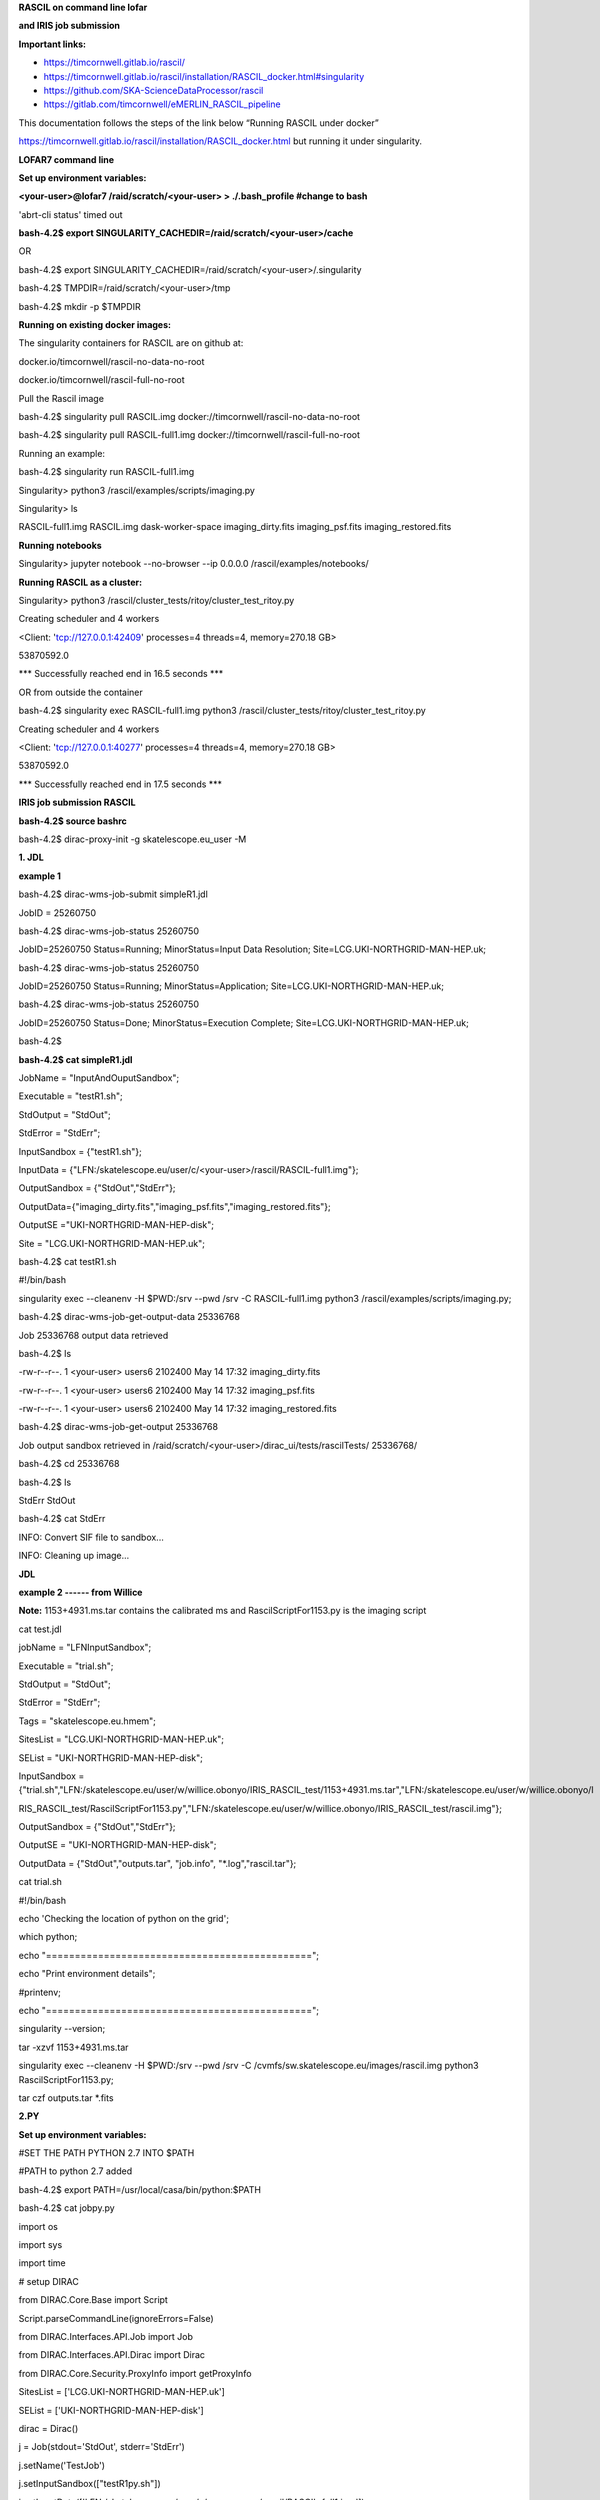 .. contents::
   :depth: 3
..

**RASCIL on command line lofar**

**and IRIS job submission**

**Important links:**

-  https://timcornwell.gitlab.io/rascil/

-  https://timcornwell.gitlab.io/rascil/installation/RASCIL_docker.html#singularity

-  https://github.com/SKA-ScienceDataProcessor/rascil

-  https://gitlab.com/timcornwell/eMERLIN_RASCIL_pipeline

This documentation follows the steps of the link below “Running RASCIL
under docker”

https://timcornwell.gitlab.io/rascil/installation/RASCIL_docker.html but
running it under singularity.

**LOFAR7 command line**

**Set up environment variables:**

**<your-user>@lofar7 /raid/scratch/<your-user> > ./.bash_profile #change
to bash**

'abrt-cli status' timed out

**bash-4.2$ export
SINGULARITY_CACHEDIR=/raid/scratch/<your-user>/cache**

OR

bash-4.2$ export
SINGULARITY_CACHEDIR=/raid/scratch/<your-user>/.singularity

bash-4.2$ TMPDIR=/raid/scratch/<your-user>/tmp

bash-4.2$ mkdir -p $TMPDIR

**Running on existing docker images:**

The singularity containers for RASCIL are on github at:

docker.io/timcornwell/rascil-no-data-no-root

docker.io/timcornwell/rascil-full-no-root

Pull the Rascil image

bash-4.2$ singularity pull RASCIL.img
docker://timcornwell/rascil-no-data-no-root

bash-4.2$ singularity pull RASCIL-full1.img
docker://timcornwell/rascil-full-no-root

Running an example:

bash-4.2$ singularity run RASCIL-full1.img

Singularity> python3 /rascil/examples/scripts/imaging.py

Singularity> ls

RASCIL-full1.img RASCIL.img dask-worker-space imaging_dirty.fits
imaging_psf.fits imaging_restored.fits

**Running notebooks**

Singularity> jupyter notebook --no-browser --ip 0.0.0.0
/rascil/examples/notebooks/

**Running RASCIL as a cluster:**

Singularity> python3 /rascil/cluster_tests/ritoy/cluster_test_ritoy.py

Creating scheduler and 4 workers

<Client: 'tcp://127.0.0.1:42409' processes=4 threads=4, memory=270.18
GB>

53870592.0

\**\* Successfully reached end in 16.5 seconds \**\*

OR from outside the container

bash-4.2$ singularity exec RASCIL-full1.img python3
/rascil/cluster_tests/ritoy/cluster_test_ritoy.py

Creating scheduler and 4 workers

<Client: 'tcp://127.0.0.1:40277' processes=4 threads=4, memory=270.18
GB>

53870592.0

\**\* Successfully reached end in 17.5 seconds \**\*

**IRIS job submission RASCIL**

**bash-4.2$ source bashrc**

bash-4.2$ dirac-proxy-init -g skatelescope.eu_user -M

**1. JDL**

**example 1**

bash-4.2$ dirac-wms-job-submit simpleR1.jdl

JobID = 25260750

bash-4.2$ dirac-wms-job-status 25260750

JobID=25260750 Status=Running; MinorStatus=Input Data Resolution;
Site=LCG.UKI-NORTHGRID-MAN-HEP.uk;

bash-4.2$ dirac-wms-job-status 25260750

JobID=25260750 Status=Running; MinorStatus=Application;
Site=LCG.UKI-NORTHGRID-MAN-HEP.uk;

bash-4.2$ dirac-wms-job-status 25260750

JobID=25260750 Status=Done; MinorStatus=Execution Complete;
Site=LCG.UKI-NORTHGRID-MAN-HEP.uk;

bash-4.2$

**bash-4.2$ cat simpleR1.jdl**

JobName = "InputAndOuputSandbox";

Executable = "testR1.sh";

StdOutput = "StdOut";

StdError = "StdErr";

InputSandbox = {"testR1.sh"};

InputData =
{"LFN:/skatelescope.eu/user/c/<your-user>/rascil/RASCIL-full1.img"};

OutputSandbox = {"StdOut","StdErr"};

OutputData={"imaging_dirty.fits","imaging_psf.fits","imaging_restored.fits"};

OutputSE ="UKI-NORTHGRID-MAN-HEP-disk";

Site = "LCG.UKI-NORTHGRID-MAN-HEP.uk";

bash-4.2$ cat testR1.sh

#!/bin/bash

singularity exec --cleanenv -H $PWD:/srv --pwd /srv -C RASCIL-full1.img
python3 /rascil/examples/scripts/imaging.py;

bash-4.2$ dirac-wms-job-get-output-data 25336768

Job 25336768 output data retrieved

bash-4.2$ ls

-rw-r--r--. 1 <your-user> users6 2102400 May 14 17:32 imaging_dirty.fits

-rw-r--r--. 1 <your-user> users6 2102400 May 14 17:32 imaging_psf.fits

-rw-r--r--. 1 <your-user> users6 2102400 May 14 17:32
imaging_restored.fits

bash-4.2$ dirac-wms-job-get-output 25336768

Job output sandbox retrieved in
/raid/scratch/<your-user>/dirac_ui/tests/rascilTests/ 25336768/

bash-4.2$ cd 25336768

bash-4.2$ ls

StdErr StdOut

bash-4.2$ cat StdErr

INFO: Convert SIF file to sandbox...

INFO: Cleaning up image...

**JDL**

**example 2 ------ from Willice**

**Note:** 1153+4931.ms.tar contains the calibrated ms and
RascilScriptFor1153.py is the imaging script

cat test.jdl

jobName = "LFNInputSandbox";

Executable = "trial.sh";

StdOutput = "StdOut";

StdError = "StdErr";

Tags = "skatelescope.eu.hmem";

SitesList = "LCG.UKI-NORTHGRID-MAN-HEP.uk";

SEList = "UKI-NORTHGRID-MAN-HEP-disk";

InputSandbox =
{"trial.sh","LFN:/skatelescope.eu/user/w/willice.obonyo/IRIS_RASCIL_test/1153+4931.ms.tar","LFN:/skatelescope.eu/user/w/willice.obonyo/I

RIS_RASCIL_test/RascilScriptFor1153.py","LFN:/skatelescope.eu/user/w/willice.obonyo/IRIS_RASCIL_test/rascil.img"};

OutputSandbox = {"StdOut","StdErr"};

OutputSE = "UKI-NORTHGRID-MAN-HEP-disk";

OutputData = {"StdOut","outputs.tar", "job.info", "*.log","rascil.tar"};

cat trial.sh

#!/bin/bash

echo 'Checking the location of python on the grid';

which python;

echo "==============================================";

echo "Print environment details";

#printenv;

echo "==============================================";

singularity --version;

tar -xzvf 1153+4931.ms.tar

singularity exec --cleanenv -H $PWD:/srv --pwd /srv -C
/cvmfs/sw.skatelescope.eu/images/rascil.img python3
RascilScriptFor1153.py;

tar czf outputs.tar \*.fits

**2.PY**

**Set up environment variables:**

#SET THE PATH PYTHON 2.7 INTO $PATH

#PATH to python 2.7 added

bash-4.2$ export PATH=/usr/local/casa/bin/python:$PATH

bash-4.2$ cat jobpy.py

import os

import sys

import time

# setup DIRAC

from DIRAC.Core.Base import Script

Script.parseCommandLine(ignoreErrors=False)

from DIRAC.Interfaces.API.Job import Job

from DIRAC.Interfaces.API.Dirac import Dirac

from DIRAC.Core.Security.ProxyInfo import getProxyInfo

SitesList = ['LCG.UKI-NORTHGRID-MAN-HEP.uk']

SEList = ['UKI-NORTHGRID-MAN-HEP-disk']

dirac = Dirac()

j = Job(stdout='StdOut', stderr='StdErr')

j.setName('TestJob')

j.setInputSandbox(["testR1py.sh"])

j.setInputData(['LFN:/skatelescope.eu/user/c/<your-user>/rascil/RASCIL-full1.img'])

j.setOutputSandbox(['StdOut','StdErr'])

j.setOutputData(['imaging_dirty.fits','imaging_psf.fits','imaging_restored.fits'],outputSE='UKI-NORTHGRID-MAN-HEP-disk')

j.setExecutable('testR1py.sh')

jobID = dirac.submitJob(j)

print 'Submission Result: ', jobID

bash-4.2$ cat testR1py.sh

#!/bin/bash

singularity exec --cleanenv -H $PWD:/srv --pwd /srv -C RASCIL-full1.img
python3 /rascil/examples/scripts/imaging.py

bash-4.2$ python jobpy.py

Submission Result: {'requireProxyUpload': False, 'OK': True, 'rpcStub':
(('WorkloadManagement/JobManag er', {'delegatedDN': None, 'timeout':
600, 'skipCACheck': False, 'keepAliveLapse': 150, 'delegatedGroup ':
None}), 'submitJob', ('[ \\n Origin = DIRAC;\n Executable =
"$DIRACROOT/scripts/dirac-jobexec"; \\n StdError = StdErr;\n LogLevel =
info;\n OutputSE = UKI-NORTHGRID-MAN-HEP-disk;\n InputSa ndbox = \\n {\n
"testR1py.sh",\n "SB:GridPPSandboxSE|/SandBox/i/iulia.c.cim
pan.skatelescope.eu_user/cf8/ca6/cf8ca689995e24c01c068eb6f34126b8.tar.bz2"\n
};\n JobName = T estJob;\n Priority = 1;\n Arguments =
"jobDescription.xml -o LogLevel=info";\n JobGroup = skat elescope.eu;\n
OutputSandbox = \\n {\n StdOut,\n StdErr,\n Sc ript1_testR1py.sh.log\n
};\n StdOutput = StdOut;\n InputData = LFN:/skatelescope.eu/user/c
/<your-user>/rascil/RASCIL-full1.img;\n JobType = User;\n OutputData =
\\n {\n imagin g_dirty.fits,\n imaging_psf.fits,\n
imaging_restored.fits\n };\n]',)), 'Va lue': 25344748, 'JobID':
25344748}

bash-4.2$ dirac-wms-job-get-output 25344748

Job output sandbox retrieved in
/raid/scratch/<your-user>/dirac_ui/tests/rascilTests/25344748/

bash-4.2$ cd 25344748

bash-4.2$ ls

Script1_testR1py.sh.log StdOut

bash-4.2$ dirac-wms-job-get-output-data 25344748

Job 25344748 output data retrieved

bash-4.2$ ls

imaging_dirty.fits imaging_psf.fits imaging_restored.fits
Script1_testR1py.sh.log StdOut

**Adding file to FC**

<your-user>@lofar7 /raid/scratch/<your-user>/dirac_ui/rascil >
dirac-dms-add-file
LFN:/skatelescope.eu/user/c/<your-user>/rascil/\ **RASCIL-full1.img**
**RASCIL-full1.img** UKI-NORTHGRID-MAN-HEP-disk

Uploading /skatelescope.eu/user/c/<your-user>/rascil/RASCIL-full1.img

Successfully uploaded file to UKI-NORTHGRID-MAN-HEP-disk

<your-user>@lofar7 /raid/scratch/<your-user>/dirac_ui/rascil >

https://dirac.readthedocs.io/en/latest/UserGuide/Tutorials/JDLsAndJobManagementBasic/

